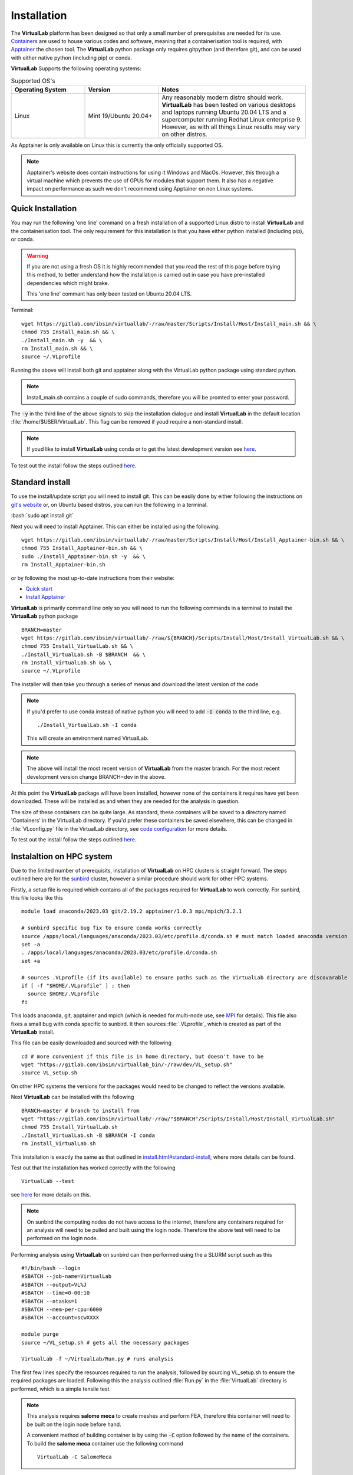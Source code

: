 .. role:: bash(code)
   :language: bash
	      
Installation
==============

The **VirtualLab** platform has been designed so that only a small number of prerequisites are needed for its use. `Containers <containers.html>`_ are used to house various codes and software, meaning that a containerisation tool is required, with `Apptainer <https://apptainer.org/>`_ the chosen tool. The **VirtualLab** python package only requires gitpython (and therefore git), and can be used with either native python (including pip) or conda. 

**VirtualLab** Supports the following operating systems:

.. list-table:: Supported OS's
  :widths: 25 25 50
  :header-rows: 1
  
  * - Operating System
    - Version
    - Notes
  * - Linux
    - Mint 19/Ubuntu 20.04+
    - Any reasonably modern distro should work. **VirtualLab** has been tested on various desktops and laptops running Ubuntu 20.04 LTS and a supercomputer running Redhat Linux enterprise 9. However, as with all things Linux results may vary on other distros.
  
As Apptainer is only available on Linux this is currently the only officially supported OS. 

.. note::
    Apptainer's website does contain instructions for using it Windows and MacOs. However, this through a virtual machine which prevents the use of GPUs for modules that support them. It also has a negative impact on performance as such we don't recommend using Apptainer on non Linux systems. 

Quick Installation
******************

You may run the following 'one line' command on a fresh installation of a supported Linux distro to install **VirtualLab** and the containerisation tool. The only requirement for this installation is that you have either python installed (including pip), or conda.

.. warning::
  If you are not using a fresh OS it is highly recommended that you read the rest of this page before trying this method, to better understand how the installation is carried out in case you have pre-installed dependencies which might brake.

  This 'one line' commant has only been tested on Ubuntu 20.04 LTS.

Terminal::

    wget https://gitlab.com/ibsim/virtuallab/-/raw/master/Scripts/Install/Host/Install_main.sh && \
    chmod 755 Install_main.sh && \
    ./Install_main.sh -y  && \
    rm Install_main.sh && \
    source ~/.VLprofile

Running the above will install both git and apptainer along with the VirtualLab python package using standard python.

.. note::
  Install_main.sh contains a couple of sudo commands, therefore you will be promted to enter your password.

The :code:`-y` in the third line of the above signals to skip the installation dialogue and install **VirtualLab** in the default location :file:`/home/$USER/VirtualLab`. This flag can be removed if youd require a non-standard install. 

.. note::
  If youd like to install **VirtualLab** using conda or to get the latest development version see `here <install.html#standard-install>`_.

To test out the install follow the steps outlined `here <install.html#testing>`_.

Standard install
*****************

To use the install/update script you will need to install git. This can be easily done by either following the instructions on `git's website <https://git-scm.com/download/linux>`_ or, on Ubuntu based distros, you can run the following in a terminal.

:bash:`sudo apt install git`

Next you will need to install Apptainer. This can either be installed using the following::

    wget https://gitlab.com/ibsim/virtuallab/-/raw/master/Scripts/Install/Host/Install_Apptainer-bin.sh && \
    chmod 755 Install_Apptainer-bin.sh && \
    sudo ./Install_Apptainer-bin.sh -y  && \
    rm Install_Apptainer-bin.sh

or by following the most up-to-date instructions from their website:

* `Quick start <https://apptainer.org/docs/user/main/quick_start.html>`_
* `Install Apptainer <https://apptainer.org/docs/admin/main/installation.html>`_

**VirtualLab** is primarily command line only so you will need to run the following commands in a terminal to install the **VirtualLab** python package  ::
  
      BRANCH=master
      wget https://gitlab.com/ibsim/virtuallab/-/raw/${BRANCH}/Scripts/Install/Host/Install_VirtualLab.sh && \
      chmod 755 Install_VirtualLab.sh && \
      ./Install_VirtualLab.sh -B $BRANCH  && \
      rm Install_VirtualLab.sh && \
      source ~/.VLprofile

The installer will then take you through a series of menus and download the latest version of the code.

.. note:: 
  
  If you'd prefer to use conda instead of native python you will need to add :code:`-I conda` to the third line, e.g. ::

    ./Install_VirtualLab.sh -I conda

  This will create an environment named VirtualLab.

.. note::

  The above will install the most recent version of **VirtualLab** from the master branch. For the most recent development version change BRANCH=dev in the above. 
  
At this point the **VirtualLab** package will have been installed, however none of the containers it requires have yet been downloaded. These will be installed as and when they are needed for the analysis in question. 

The size of these containers can be quite large. As standard, these containers will be saved to a directory named 'Containers' in the VirtualLab directory. If you'd prefer these containers be saved elsewhere, this can be changed in :file:`VLconfig.py` file in the VirtualLab directory, see `code configuration <../structure.html#code-configuration>`_ for more details. 

To test out the install follow the steps outlined `here <install.html#testing>`_.

Instalaltion on HPC system
***************************

Due to the limited number of prerequisits, installation of **VirtualLab** on HPC clusters is straight forward. The steps outlined here are for the `sunbird <https://portal.supercomputing.wales/index.php/about-sunbird/>`_ cluster, however a similar procedure should work for other HPC systems.

Firstly, a setup file is required which contains all of the packages required for **VirtualLab** to work correctly. For sunbird, this file looks like this ::

  module load anaconda/2023.03 git/2.19.2 apptainer/1.0.3 mpi/mpich/3.2.1

  # sunbird specific bug fix to ensure conda works correctly
  source /apps/local/languages/anaconda/2023.03/etc/profile.d/conda.sh # must match loaded anaconda version
  set -a
  . /apps/local/languages/anaconda/2023.03/etc/profile.d/conda.sh
  set +a

  # sources .VLprofile (if its available) to ensure paths such as the VirtualLab directory are discovarable
  if [ -f "$HOME/.VLprofile" ] ; then
    source $HOME/.VLprofile
  fi

This loads anaconda, git, apptainer and mpich (which is needed for multi-node use, see `MPI <install.html#mpi>`_ for details). This file also fixes a small bug with conda specific to sunbird. It then sources :file:`.VLprofile`, which is created as part of the **VirtualLab** install. 

This file can be easily downloaded and sourced with the following ::

  cd # more convenient if this file is in home directory, but doesn't have to be
  wget "https://gitlab.com/ibsim/virtuallab_bin/-/raw/dev/VL_setup.sh"
  source VL_setup.sh 

On other HPC systems the versions for the packages would need to be changed to reflect the versions available. 

Next **VirtualLab** can be installed with the following ::

  BRANCH=master # branch to install from
  wget "https://gitlab.com/ibsim/virtuallab/-/raw/"$BRANCH"/Scripts/Install/Host/Install_VirtualLab.sh"
  chmod 755 Install_VirtualLab.sh
  ./Install_VirtualLab.sh -B $BRANCH -I conda
  rm Install_VirtualLab.sh

This installation is exactly the same as that outlined in `<install.html#standard-install>`_, where more details can be found. 

Test out that the installation has worked correctly with the following ::

  VirtualLab --test

see `here <install.html#testing>`_ for more details on this. 

.. note::

  On sunbird the computing nodes do not have access to the internet, therefore any containers required for an analysis will need to be pulled and built using the login node. Therefore the above test will need to be performed on the login node.
  
Performing analysis using **VirtualLab** on sunbird can then performed using the a SLURM script such as this ::

  #!/bin/bash --login
  #SBATCH --job-name=VirtualLab
  #SBATCH --output=VL%J
  #SBATCH --time=0-00:10
  #SBATCH --ntasks=1
  #SBATCH --mem-per-cpu=6000
  #SBATCH --account=scwXXXX

  module purge
  source ~/VL_setup.sh # gets all the necessary packages

  VirtualLab -f ~/VirtualLab/Run.py # runs analysis

The first few lines specify the resources required to run the analysis, followed by sourcing VL_setup.sh to ensure the required packages are loaded. Following this the analysis outlined :file:`Run.py` in the :file:`VirtualLab` directory is performed, which is a simple tensile test. 

.. note::

  This analysis requires **salome meca** to create meshes and perform FEA, therefore this container will need to be built on the login node before hand. 

  A convenient method of building container is by using the :code:`-C` option followed by the name of the containers. To build the **salome meca** container use the following command ::

    VirtualLab -C SalomeMeca
  
The above SLURM script can then be submitted with the following ::

  sbatch #PATH/#TO/#SLURM_FILE


Testing
*******

To test out that the installation has worked as expected run the following command

:bash:`VirtualLab --test`

This will download **VirtualLab**'s `manager <containers.html#manager>`_ container along with a small test container to make sure things are set up correctly. It also spits out a randomly selected programming joke as a nice whimsical bonus.

For more on how to use **VirtualLab** we recommend working through the `Tutorials <examples/index.html>`_ section.

MPI
***

**VirtualLab** is able to perform analysis on multi-node systems as well as personal computers. For this MPI is required, and needs to be compatible with the MPI installed within **VirtualLab**'s `manager <containers.html#manager>`_ container, which is `MPICH <https://www.mpich.org/>`_. To install MPICH run the following command ::

  sudo apt install mpich

To test out that **VirtualLab** is compatible with MPI run the following ::

  VirtualLab -f RunFiles/MPI_test.py

You should see an output similar to this (order will differ) ::

  Hello! I'm rank 0 from 5 running in total...
  Hello! I'm rank 2 from 5 running in total...
  Hello! I'm rank 1 from 5 running in total...
  Hello! I'm rank 4 from 5 running in total...
  Hello! I'm rank 3 from 5 running in total...


.. warning:: **GlibC issues with Ubuntu 22.04+**
  
  We note, at this stage, that there is a known bug with Salome-Meca Running in VirtualLab with Ubuntu 22.04, along with some newer versions of Fedora. 
  If you are using these you may find you get an error containing something similar to the following:
  ``version `GLIBC_2.34' not found (required by /.singularity.d/libs/libGLX.so.0)``
  
  The issue is a bug in the way that the ``--nv`` flag loads nvidia libraries. The short version is that the ``--nv`` flag isn't very sophisticated when it comes to libraries. It looks for a list of library files on the host which is defined in ``nvliblist.conf``. 
  The issue is that the latest version(s) of Ubuntu are compiled against a newer version of libGLX than is included within the Salome container. This causes problems in Apptainer.

  To fix this you have two options. Firstly, you can use the ``-N`` option to turn off the nvidia libraries. The drawback to this is that you will be running in 'software rendering mode' and thus you will not benefit from any GPU acceleration.

  The second option is to use the following workaround.

  1. Search for a file named ``nvliblist.conf`` in your installation. It should be under your Apptainer installation directory. By default this is under ``/etc/apptainer``.
  2. Make a back-up of this file ``mv nvliblist.conf nvliblist.conf.bak``.
  3. Open the file ``nvliblist.conf`` using a text editor.
  4. Delete all of the following lines that appear ``libGLX.so``, ``libGLX.so.0``, ``libglx.so``, ``libglx.so.0`` and ``libGLdispatch.so``. Note, depending on you exact system, the file may not contain all of them.

  Try running the Salome container again, it should work this time.

  Reference: https: //github.com/apptainer/apptainer/issues/598
  
  One caveat with this workaround, however, is that involves messing with configs that apply system wide. As such, it may have unintended side-effects with other software/containers that use Apptainer. Our team have not yet reported any issues. 
  However, this does not mean they do not exist. Therefore, we cannot 100% guarantee you won't have any issues. This is also the reason we recommend backing up your original config in step 2, just in case. Also, for future 
  reference, these fixes where applied to ubuntu 22.04 with Apptainer version 1.0.5. Your millage may vary with future updates.

